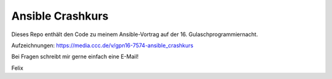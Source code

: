 Ansible Crashkurs
-----------------

Dieses Repo enthält den Code zu meinem Ansible-Vortrag auf der 16. Gulaschprogrammiernacht.

Aufzeichnungen: https://media.ccc.de/v/gpn16-7574-ansible_crashkurs

Bei Fragen schreibt mir gerne einfach eine E-Mail!

Felix

